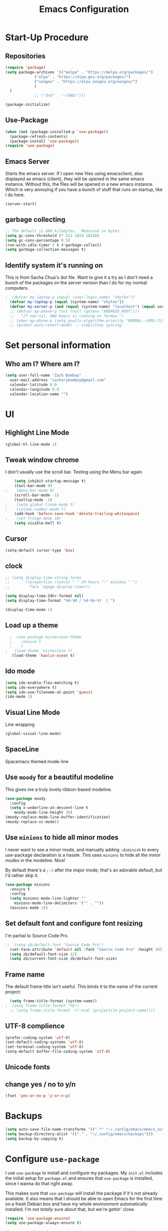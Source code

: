 #+TITLE: Emacs Configuration
#+PROPERTY: header-args:emacs-lisp :tangle yes

* Start-Up Procedure
** Repositories
#+begin_src emacs-lisp
    (require 'package)
    (setq package-archives '(("melpa" . "https://melpa.org/packages/")
			     ("elpa" . "https://elpa.gnu.org/packages/")
			     ("nongnu" . "https://elpa.nongnu.org/nongnu/")
			     )
	  )
			     ;; ("dnd" . "~/DND/")))

    (package-initialize)
#+end_src
** Use-Package
#+begin_src emacs-lisp
  (when (not (package-installed-p 'use-package))
	(package-refresh-contents)
	(package-install 'use-package))
  (require 'use-package)
#+end_src

** Emacs Server
Starts the emacs server. If I open new files using emacsclient, also displayed as emacs (client), they will be opened in the same emacs instance. Without this, the files will be opened in a new emacs instance. Which is very annoying if you have a bunch of stuff that runs on startup, like I do here.
#+begin_src
  (server-start)
#+end_src

** garbage collecting
#+begin_src emacs-lisp
  ;; The default is 800 kilobytes.  Measured in bytes.
  (setq gc-cons-threshold (* 511 1024 1024))
  (setq gc-cons-percentage 0.5)
  (run-with-idle-timer 5 t #'garbage-collect)
  (setq garbage-collection-messages t)
#+end_src

** Identify system it's running on
This is from Sacha Chua's dot file. Want to give it a try as I don't need a bunch of the
packages on the server version than I do for my normal computers.
#+begin_src emacs-lisp
;  (defvar my-laptop-p (equal (user-login-name) "shyfox"))
  (defvar my-laptop-p (equal (system-name) "shyfox"))
  (defvar my-server-p (and (equal (system-name) "localhost") (equal user-login-name "sg1")))
  ;; (defvar my-phone-p (not (null (getenv "ANDROID_ROOT")))
  ;;   "If non-nil, GNU Emacs is running on Termux.")
  ;; (when my-phone-p (setq gnutls-algorithm-priority "NORMAL:-VERS-TLS1.3"))
  ;; (global-auto-revert-mode)  ; simplifies syncing
#+end_src

* Set personal information

** Who am I? Where am I?
#+begin_src emacs-lisp
  (setq user-full-name "Zach Bombay"
	user-mail-address "zacharybombay@gmail.com"
	calendar-latitude 0.0
	calendar-longitude 0.0
	calendar-location-name "")
#+end_src

* UI
** Highlight Line Mode
#+begin_src emacs-lisp
(global-hl-line-mode 1)
#+end_src

** Tweak window chrome

I don't usually use the scroll bar. Testing using the Menu bar again

#+begin_src emacs-lisp
    (setq inhibit-startup-message t)
    (tool-bar-mode 0)
;    (menu-bar-mode 0)
    (scroll-bar-mode -1)
    (tooltip-mode -1)
;    (setq global-linum-mode t)
;    (column-number-mode t)
    (add-hook 'before-save-hook 'delete-trailing-whitespace)
;    (set-fringe-mode 10)
    (setq visible-bell t)
#+end_src

** Cursor
#+begin_src emacs-lisp
  (setq-default cursor-type 'box)
#+end_src

** clock
# #+begin_src emacs-lisp
#   (defface egoge-display-time
#    '((((type x w32 mac))
#       ;; #060525 is the background colour of my default face.
#       (:foreground "#060525" :inherit bold))
#      (((type tty))
#       (:foreground "blue")))
#    "Face used to display the time in the mode line.")
# #+end_src

#+begin_src emacs-lisp
  ;; (setq display-time-string-forms
  ;;      '((propertize (concat " " 24-hours ":" minutes " ")
  ;; 		'face 'egoge-display-time)))

  (setq display-time-24hr-format nil)
  (setq display-time-format "%H:%M / %d-%b-%Y  | ")
#+end_src

#+begin_src emacs-lisp
  (display-time-mode 1)
#+end_src

** Load up a theme
#+begin_src emacs-lisp
  ;  (use-package misterioso-theme
  ;    :ensure t
  ;    )
;   (load-theme 'misterioso t)
   (load-theme 'kaolin-ocean t)
#+end_src
    # misterioso-theme
    # abyss-theme
    # underwater-theme
    # challenger-deep-theme
    # cyberpunk-theme
    # dakrone-theme
    # dracula-theme
    # espresso-theme
    # exotica-theme

** Ido mode

#+begin_src emacs-lisp
  (setq ido-enable-flex-matching t)
  (setq ido-everywhere t)
  (setq ido-use-filename-at-point 'guess)
  (ido-mode 1)
#+end_src

** Visual Line Mode
Line wrapping
#+begin_src emacs-lisp
  (global-visual-line-mode)
#+end_src

** SpaceLine
Spacemacs themed mode-line
# #+begin_src emacs-lisp
# (use-package spaceline
#   :ensure t
#   :config
#   (require 'spaceline-config)
#     (setq spaceline-buffer-encoding-abbrev-p nil)
#     (setq spaceline-line-column-p nil)
#     (setq spaceline-line-p nil)
#     (setq powerline-default-separator (quote arrow))
#     (spaceline-spacemacs-theme))
# #+end_src

# remove the seperation between the spaceline bits

# #+begin_src emacs-lisp
# (setq powerline-default-separator nil)
# #+end_src

** Use =moody= for a beautiful modeline

This gives me a truly lovely ribbon-based modeline.

#+begin_src emacs-lisp
    (use-package moody
      :config
      (setq x-underline-at-descent-line t
	    moody-mode-line-height 30)
    (moody-replace-mode-line-buffer-identification)
    (moody-replace-vc-mode))
#+end_src

** Use =minions= to hide all minor modes

I never want to see a minor mode, and manually adding =:diminish= to every
use-package declaration is a hassle. This uses =minions= to hide all the minor
modes in the modeline. Nice!

By default there's a =;-)= after the major mode; that's an adorable default, but
I'd rather skip it.

#+begin_src emacs-lisp
  (use-package minions
    :ensure t
    :config
    (setq minions-mode-line-lighter ""
	  minions-mode-line-delimiters '("" . ""))
    (minions-mode 1))
#+end_src

** Set default font and configure font resizing

I'm partial to Source Code Pro.

#+begin_src emacs-lisp
  ;;  (setq zb/default-font "Source Code Pro")
    (set-face-attribute 'default nil :font "Source Code Pro" :height 105)
    (setq zb/default-font-size 12)
    (setq zb/current-font-size zb/default-font-size)
#+end_src

** Frame name

The default frame title isn't useful. This binds it
to the name of the current project:

#+begin_src emacs-lisp
  (setq frame-title-format (system-name))
;  (setq frame-title-format "%b")
  ;; (setq frame-title-format '((:eval (projectile-project-name))))
#+end_src
** UTF-8 complience

#+begin_src emacs-lisp
  (prefer-coding-system 'utf-8)
  (set-default-coding-systems 'utf-8)
  (set-terminal-coding-system 'utf-8)
  (setq-default buffer-file-coding-system 'utf-8)
#+end_src

** Unicode fonts

# #+begin_src emacs-lisp
#   (require 'unicode-fonts)
#   (unicode-fonts-setup)
# #+end_src

** change yes / no to y/n
#+begin_src emacs-lisp
  (fset 'yes-or-no-p 'y-or-n-p)
#+end_src

* Backups
#+begin_src emacs-lisp
  (setq auto-save-file-name-transforms '((".*" "~/.config/emacs/emacs_autosave/" t)))
  (setq backup-directory-alist '(("." . "~/.config/emacs/backups")))
  (setq backup-by-copying t)
#+end_src

* Configure =use-package=

I use =use-package= to install and configure my packages.
My =init.el= includes the initial setup for =package.el=
and ensures that =use-package= is installed, since I
wanna do that right away.

This makes sure that =use-package= will install the
package if it's not already available. It also means that
I should be able to open Emacs for the first time on a
fresh Debian box and have my whole environment automatically
installed. I'm not /totally/ sure about that, but we're
gettin' close.

#+begin_src emacs-lisp
  (require 'use-package-ensure)
  (setq use-package-always-ensure t)
#+end_src

Always compile packages, and use the newest version available.

#+begin_src emacs-lisp
  (use-package auto-compile
    :config (auto-compile-on-load-mode))
  (setq load-prefer-newer t)
#+end_src

* keybinding
** define sync folder
#+begin_src emacs-lisp
    (cond
       ((string-equal system-type "windows-nt")
	(defvar sync_folder "C:/Users/zacha/sync/"))
       (
	(if my-laptop-p (string-equal system-type "gnu/linux")
	 (defvar sync_folder "~/Sync/"))
  )
       )
  (defvar nix_folder "~/Zero/nix-config/")
#+end_src
** Quickly visit Emacs configuration

I futz around with my dotfiles a lot. This binds =C-c e= to quickly open my
Emacs configuration file.

#+begin_src emacs-lisp
  (defun zb/visit-emacs-config ()
  (interactive)
  (find-file (concat nix_folder "nixos/_mixins/base/emacs-config.org")))
  (global-set-key (kbd "C-c e") 'zb/visit-emacs-config)
#+end_src

** Quickly visit NixOs configuration

I futz around with my NixOS config a lot. This binds =C-c n= to quickly open the flake.nix configuration file.

#+begin_src emacs-lisp
  (defun zb/visit-nixos-config ()
  (interactive)
  (find-file (concat nix_folder "flake.nix")))
  (global-set-key (kbd "C-c n") 'zb/visit-nixos-config)
#+end_src

More often than not, I'm tinkering with the specific machine. Here I can directly get to the boxes default.nix
#+begin_src emacs-lisp
  (defun zb/visit-machine-nixos-config ()
  (interactive)
  (find-file (concat nix_folder "nixos/" (system-name) "/default.nix")))
  (global-set-key (kbd "C-c m") 'zb/visit-machine-nixos-config)
#+end_src

** Always kill current buffer

Assume that I always want to kill the current buffer when hitting =C-x k=.

#+begin_src emacs-lisp
  (defun zb/kill-current-buffer ()
    "Kill the current buffer without prompting."
    (interactive)
    (kill-buffer (current-buffer)))

  (global-set-key (kbd "C-x k") 'zb/kill-current-buffer)
#+end_src

** iBuffer
#+begin_src emacs-lisp
  (global-set-key (kbd "C-x C-b") 'ibuffer)
#+end_src

** Electric

If you put in a completing pair (like these parenthasis or quotes), this will complete the pair when you enter the first character.
#+begin_src emacs-lisp
  (setq electric-pair-pairs '(
			     (?\{ . ?\})
			     (?\( . ?\))
			     (?\[ . ?\])
			     (?\" . ?\")
			     ))
  (setq electric-pair-inhibit-predicate (lambda (c) (char-equal c ?<)))
  ;; (setq electric-pair-inhibit-predicate
  ;;     `(lambda (c)
  ;;        (if (char-equal c ?<) t (,electric-pair-inhibit-predicate c)))))
#+end_src

#+RESULTS:
| lambda | (c) | (char-equal c 60) |

#+begin_src emacs-lisp
  (electric-pair-mode t)
  (show-paren-mode 1)
#+end_src

** Rainbow
If emacs sees a hex color value, it will change its color to match that value
#+begin_src emacs-lisp
(use-package rainbow-mode
  :ensure t
  :init
  (add-hook 'prog-mode-hook 'rainbow-mode))
#+end_src

** Rainbox Deliminators
#+begin_src emacs-lisp
(use-package rainbow-delimiters
  :ensure t
  :init
  (add-hook 'prog-mode-hook #'rainbow-delimiters-mode))
#+end_src

** Expand region
Starts by selecting the word the curror is currently on. Hit it again
and the selected region expands. Repeat until the whole buffer is selected
#+begin_src emacs-lisp
(use-package expand-region
  :ensure t
  :bind ("C-q" . er/expand-region))
#+end_src

** Comment Region
# #+begin_src emacs-lisp
#   (define-key global-map "\C-x \C-;" 'comment-line)
# #+end_src

** Pop-up Kill Ring
# #+begin_src emacs-lisp
# (use-package popup-kill-ring
#   :ensure t
#   :bind ("M-y" . popup-kill-ring))
# #+end_src

* Org-mode
** To-Do strikethrough Done
#+begin_src emacs-lisp
(setq org-fontify-done-headline t)
(custom-set-faces
 '(org-done ((t (:foreground "PaleGreen"
                             :weight normal
                             :strike-through t))))
 '(org-headline-done
   ((((class color) (min-colors 16) (background dark))
     (:foreground "LightSalmon" :strike-through t)))))
#+end_src
** Org-keybingings
Bind a few handy keys.

#+begin_src emacs-lisp
  ;  (define-key global-map "\C-cl" 'org-store-link)
   ;; (define-key global-map "\C-ca" 'org-agenda)
    (define-key global-map "\C-cc" 'org-capture)
#+end_src

** Todo custumizations
#+begin_src emacs-lisp
    (define-key global-map "\C-c \C-t" 'org-todo)
    (setq org-todo-keywords
	'((sequence "TODO(t)" "ACTIVE(a)" "|" "DONE(d)")
	  ;; (sequence "REPORT(r)" "BUG(b)" "KNOWNCAUSE(k)" "|" "FIXED(f)")
	  (sequence "|" "CANCELED(c)")))

  (setq org-todo-keyword-faces
	'(("TODO" . org-warning) ("ACTIVE" . "yellow")
	  ("CANCELED" . (:foreground "blue" :weight bold))))
#+end_src

** Org-Capture
#+begin_src emacs-lisp
  (defvar org-tasks (concat sync_folder "org/inbox.org"))
;;  (defvar org-tasks (concat sync_folder "org/gtd.org"))
  (defvar org-journal (concat sync_folder "org/journal.org"))
  (defvar org-shopping (concat sync_folder "org/shopping.org"))
  (defvar org-gtd (concat sync_folder "org/gtd.org"))
  (defvar org-cookbook (concat sync_folder "org/cookbook.org"))
  (defvar org-book-path (concat sync_folder "org/books.org" ))

   (setq org-capture-templates
     '(
       ("t" "Todo" entry (file+headline  org-tasks "Tasks")
    "* TODO %?\n  %i\n  %a")
       ("j" "Journal" entry (file+datetree org-journal)
    "* %?\nEntered on %U\n  %i\n  %a")
       ("s" "Shopping" entry (file+headline org-shopping "Shopping")
    "* TODO %?\n %i")
       ("g" "Groceries" entry (file+headline org-shopping "Groceries")
    "* TODO %?\n %i")
       ("m" "Media" entry (file+headline org-shopping "Media")
    "* TODO %?\n %i")
       ("x" "testing" entry (file+headline org-gtd "Tasks")
  "* TODO %^{prompt}\n  %a")
   ; Org-Chef particular
       ("c" "Cookbook" entry (file org-cookbook)
     "%(org-chef-get-recipe-from-url)"
     :empty-lines 1)
       ("m" "Manual Cookbook" entry (file org-cookbook)
     "* %^{Recipe title: }\n  :PROPERTIES:\n  :source-url:\n  :servings:\n  :prep-time:\n  :cook-time:\n  :ready-in:\n  :END:\n** Ingredients\n   %?\n** Directions\n\n")
       ("bm" "Book" entry (file org-book-path)
	 "* %^{TITLE}\n:PROPERTIES:\n:ADDED: %<[%Y-%02m-%02d]>\n:END:%^{AUTHOR}p\n%?" :empty-lines 1)
     ("b" "Book url" entry (file org-book-path)
	     "%(let* ((url (substring-no-properties (current-kill 0)))
		  (details (org-book-path-get-details url)))
	     (when details (apply #'org-book-path-format 1 details)))")
      )
   )
#+end_src

* Test zone
** Org-Chef
record and organize cooking recipes. Uses org-capture and can parse recipes from some sites
#+begin_src emacs-lisp
  (use-package org-chef
    :ensure t)
#+end_src

** Org-Book
   way to catalog what you've read / reading
   #+begin_src emacs-lisp
	  (use-package org-books
	    :ensure t)
	  (setq org-books-file org-book-path)
	  ;; (setq org-capture-templates
	  ;;    '(("bl" "Book log" item (function org-books-visit-book-log)
	  ;;        "- %U %?" :prepend t)))
   #+end_src

   # #+begin_src emacs-lisp
   #     ;; Set path to the reading list org file
   #   (setq org-books-file org-book-path)
   #   ;; (setq org-books-file (concat sync_folder "org/books.org"))
   #     ;; A basic template file can be generated using the function `org-books-create-file'.
   # #+end_src

** Yasnippet
#+begin_src emacs-lisp
  (use-package yasnippet
    :ensure t
    :config
      (use-package yasnippet-snippets
	:ensure t)
      (yas-reload-all))
(yas-global-mode t)
#+end_src


** Flycheck
#+begin_src emacs-lisp
(use-package flycheck
  :ensure t)
#+end_src

** Company Mode
#+begin_src emacs-lisp
  ;; (use-package company
  ;;   :ensure t
  ;;   :config
    (setq company-idle-delay 0)
    (setq company-minimum-prefix-length 3) ;)
#+end_src

** Switch and rebalance windows when splitting

When splitting a window, I invariably want to switch to the new window. This
makes that automatic.

#+begin_src emacs-lisp
  (defun zb/split-window-below-and-switch ()
    "Split the window horizontally, then switch to the new pane."
    (interactive)
    (split-window-below)
    (balance-windows)
    (other-window 1))

  (defun zb/split-window-right-and-switch ()
    "Split the window vertically, then switch to the new pane."
    (interactive)
    (split-window-right)
    (balance-windows)
    (other-window 1))

  (global-set-key (kbd "C-x 2") 'zb/split-window-below-and-switch)
  (global-set-key (kbd "C-x 3") 'zb/split-window-right-and-switch)
#+end_src
** Dashboard
- [ ] thing
#+begin_src emacs-lisp
  (defun my/dashboard-banner ()
    """Set a dashboard banner including information on package
       initialization time and garbage collections."""
    (setq dashboard-banner-logo-title
	  (format "Emacs ready in %.2f seconds with %d garbage collections."
		  (float-time (time-subtract after-init-time before-init-time)) gcs-done)))

  (use-package dashboard
    :init
    (add-hook 'after-init-hook 'dashboard-refresh-buffer)
    (add-hook 'dashboard-mode-hook 'my/dashboard-banner)
    :config
    (setq dashboard-startup-banner 'logo)
    (dashboard-setup-startup-hook))
#+end_src

** Native Compiling
#+begin_src emacs-lisp
;; Silence compiler warnings as they can be pretty disruptive
(setq comp-async-report-warnings-errors nil)
#+end_src

# * Org-mode
# ** Agenda
# Most of this came from a [[https://blog.aaronbieber.com/2016/09/24/an-agenda-for-life-with-org-mode.html][blog post]] by aaron bieber.
# *** Custom commands
# #+begin_src emacs-lisp
# (global-set-key "\C-ca" 'org-agenda)
# #+end_src

# *** Where to look
# #+begin_src emacs-lisp
# (setq org-agenda-files '("~/sync/Nextcloud/calendar_agenda")
# #+end_src

# *** Custom commands for filtering
# #+begin_src emacs-lisp
# (defun air-org-skip-subtree-if-habit ()
#   "Skip an agenda entry if it has a STYLE property equal to \"habit\"."
#   (let ((subtree-end (save-excursion (org-end-of-subtree t))))
#     (if (string= (org-entry-get nil "STYLE") "habit")
#         subtree-end
#       nil)))
# #+end_src

# #+begin_src emacs-lisp
# (defun air-org-skip-subtree-if-priority (priority)
#   "Skip an agenda subtree if it has a priority of PRIORITY.
# PRIORITY may be one of the characters ?A, ?B, or ?C."
#   (let ((subtree-end (save-excursion (org-end-of-subtree t)))
#         (pri-value (* 1000 (- org-lowest-priority priority)))
#         (pri-current (org-get-priority (thing-at-point 'line t))))
#     (if (= pri-value pri-current)
#         subtree-end
#       nil)))
# #+end_src

# *** combined view
# #+begin_src emacs-lisp
# (setq org-agenda-custom-commands
#       '(("d" "Daily agenda and all TODOs"
#          ((tags "PRIORITY=\"A\""
#                 ((org-agenda-skip-function '(org-agenda-skip-entry-if 'todo 'done))
#                  (org-agenda-overriding-header "High-priority unfinished tasks:")))
#           (agenda "" ((org-agenda-ndays 1)))
#           (alltodo ""
#                    ((org-agenda-skip-function '(or (air-org-skip-subtree-if-habit)
#                                                    (air-org-skip-subtree-if-priority ?A)
#                                                    (org-agenda-skip-if nil '(scheduled deadline))))
#                     (org-agenda-overriding-header "ALL normal priority tasks:"))))
#          ((org-agenda-compact-blocks t)))))
# #+end_src

* Programming
** Language Server
Set up the lsp for other modes to hook into
#+begin_src emacs-lisp
  (use-package lsp-mode
    :ensure t
    :if my-laptop-p
    :config
    (add-hook 'python-mode-hook #'lsp))
#+end_src

** Python
*** Ruff formatter
#+begin_src emacs-lisp
(use-package reformatter
  :hook
  (python-mode . ruff-format-on-save-mode)
  (python-ts-mode . ruff-format-on-save-mode)
  :config
  (reformatter-define ruff-format
    :program "ruff"
    :args `("format" "--stdin-filename" ,buffer-file-name "-")))
#+end_src

# #+begin_src emacs-lisp
# (use-package lsp-pyright
#   :ensure t
#   :hook (python-mode . (lambda ()
#                           (require 'lsp-pyright)
#                           (lsp))))  ; or lsp-deferred
# #+end_scr
*** Jedi

Use-package blurb that I got from the lsp-jedi GitHub.
Currently testing python-lsp-server, so this section
is commented out.

#+begin_src emacs-lisp
(use-package lsp-jedi
  :ensure t
  :config
  (with-eval-after-load "lsp-mode"
    (add-to-list 'lsp-disabled-clients 'pyls)
    (add-to-list 'lsp-enabled-clients 'jedi)))
#+end_src

*** Python-lsp-server
#+begin_src emacs-lisp
    (use-package lsp-mode
      :if my-laptop-p
      :ensure t
      :hook
      ((python-mode . lsp)))

    (use-package lsp-ui
      :if my-laptop-p
      :ensure t
      :commands lsp-ui-mode)


  (use-package lsp-mode
    :if my-laptop-p
    :ensure t
    :config
    (lsp-register-custom-settings
     '(("pyls.plugins.pyls_mypy.enabled" t t)
       ("pyls.plugins.pyls_mypy.live_mode" nil t)
       ("pyls.plugins.pyls_black.enabled" t t)
       ("pyls.plugins.pyls_isort.enabled" t t)))
    :hook
    ((python-mode . lsp)))

#+end_src
*** Blacken
# #+begin_src emacs-lisp
#   (use-package blacken
#     :if my-laptop-p
#     :ensure t
#     :hook
#     ((python-mode . lsp)))

# #+end_src

* Treemacs
#+begin_src emacs-lisp
  (use-package treemacs
    :ensure t)
  (use-package treemacs-projectile
    :after (treemacs projectile)
    :ensure t)

  (use-package treemacs-icons-dired
    :hook (dired-mode . treemacs-icons-dired-enable-once)
    :ensure t)

  (use-package treemacs-magit
    :after (treemacs magit)
    :ensure t)
#+end_src

* LaTeX
#+begin_src emacs-lisp
    (setq-default TeX-engine 'xetex) ;;change the default engine to XeTeX
  ;; engines - xelatex, pdflatex, default
    (setq-default TeX-PDF-mode t)
  ;;  (latex-preview-pane-enable)`
#+end_src

* Tramp
#+begin_src
    (setq tramp-default-method "ssh")
#+end_src
